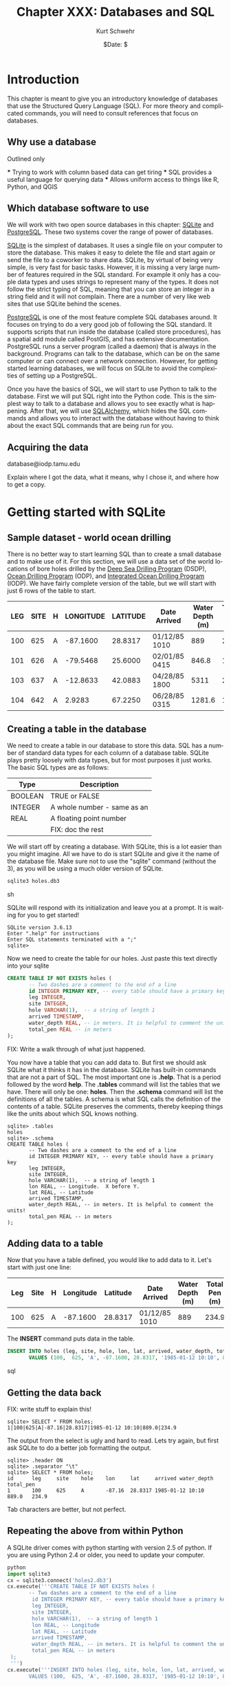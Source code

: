 #+BEGIN_COMMENT
Local Variables:
mode: org
mode: flyspell
mode: auto-fill
End:
#+END_COMMENT

#+STARTUP: showall

#+TITLE:     Chapter XXX: Databases and SQL
#+AUTHOR:    Kurt Schwehr
#+EMAIL:     schwehr@ccom.unh.edu>
#+DATE:      $Date: $
#+DESCRIPTION: Marine Research Data Manipulation and Practices - Databases
#+TEXT:      $Id: kurt-2010.org 13030 2010-01-14 13:33:15Z schwehr $
#+KEYWORDS: 
#+LANGUAGE:  en
#+OPTIONS:   H:3 num:nil toc:t \n:nil @:t ::t |:t ^:t -:t f:t *:t <:t
#+OPTIONS:   TeX:t LaTeX:nil skip:t d:nil todo:t pri:nil tags:not-in-toc
#+INFOJS_OPT: view:nil toc:nil ltoc:t mouse:underline buttons:0 path:http://orgmode.org/org-info.js
#+EXPORT_SELECT_TAGS: export
#+EXPORT_EXCLUDE_TAGS: noexport
#+LINK_HOME: http://schwehr.org

* Introduction

This chapter is meant to give you an introductory knowledge of
databases that use the Structured Query Language (SQL).  For more
theory and complicated commands, you will need to consult references
that focus on databases.

** Why use a database

Outlined only

 *** Trying to work with column based data can get tiring
 *** SQL provides a useful language for querying data
 *** Allows uniform access to things like R, Python, and QGIS

** Which database software to use

We will work with two open source databases in this chapter: [[Http://Sqlite.Org/][SQLite]]
and [[Http://Www.Postgresql.Org/][PostgreSQL]].  These two systems cover the range of power of
databases.

[[Http://Sqlite.Org/][SQLite]] is the simplest of databases.  It uses a
single file on your computer to store the database.  This makes it
easy to delete the file and start again or send the file to a coworker
to share data.  SQLite, by virtual of being very simple, is very fast
for basic tasks.  However, it is missing a very large number of
features required in the SQL standard.  For example it only has a
couple data types and uses strings to represent many of the types.  It
does not follow the strict typing of SQL, meaning that you can store
an integer in a string field and it will not complain.  There are a
number of very like web sites that use SQLite behind the scenes.

[[Http://Www.Postgresql.Org/][PostgreSQL]] is one of the most feature complete SQL databases around.
It focuses on trying to do a very good job of following the SQL
standard.  It supports scripts that run inside the database (called
store procedures), has a spatial add module called PostGIS, and has
extensive documentation.  PostgreSQL runs a server program (called a
daemon) that is always in the background.  Programs can talk to the
database, which can be on the same computer or can connect over a
network connection.  However, for getting started learning
databases, we will focus on SQLite to avoid the complexities of
setting up a PostgreSQL.

Once you have the basics of SQL, we will start to use Python to talk
to the database.  First we will put SQL right into the Python code.
This is the simplest way to talk to a database and allows you to see
exactly what is happening.  After that, we will use [[http://www.sqlalchemy.org/][SQLAlchemy]], which
hides the SQL commands and allows you to interact with the database
without having to think about the exact SQL commands that are being
run for you.

** Acquiring the data

database@iodp.tamu.edu

Explain where I got the data, what it means, why I chose it, and where
how to get a copy.

* Getting started with SQLite

** Sample dataset - world ocean drilling

There is no better way to start learning SQL than to create a small
database and to make use of it.  For this section, we will use a data
set of the world locations of bore holes drilled by the
[[http://en.wikipedia.org/wiki/Deep_Sea_Drilling_Program][Deep Sea Drilling Program]] (DSDP), [[http://en.wikipedia.org/wiki/Ocean_Drilling_Program][Ocean Drilling Program]] (ODP), and
[[http://en.wikipedia.org/wiki/IODP][Integrated Ocean Drilling Program]] (IODP).  We have fairly complete
version of the table,  but we will start with just 6 rows of the table
to start.

#+ATTR_HTML: border="2" rules="all" frame="all"
| LEG | SITE | H | LONGITUDE | LATITUDE | Date Arrived  | Water Depth (m) | TOTAL PEN (m) |
|-----+------+---+-----------+----------+---------------+-----------------+---------------|
| 100 |  625 | A |  -87.1600 |  28.8317 | 01/12/85 1010 |             889 |         234.9 |
| 101 |  626 | A |  -79.5468 |  25.6000 | 02/01/85 0415 |           846.8 |          12.8 |
| 103 |  637 | A |  -12.8633 |  42.0883 | 04/28/85 1800 |            5311 |         285.6 |
| 104 |  642 | A |    2.9283 |  67.2250 | 06/28/85 0315 |          1281.6 |          10.8 |

** Creating a table in the database

We need to create a table in our database to store this data.  SQL has
a number of standard data types for each column of a database table.
SQLite plays pretty loosely with data types, but for most purposes it
just works. The basic SQL types are as follows:

#+ATTR_HTML: border="2" rules="all" frame="all"
| Type    | Description                 |
|---------+-----------------------------|
| BOOLEAN | TRUE or FALSE               |
| INTEGER | A whole number - same as an |
| REAL    | A floating point number     |
|         |     FIX: doc the rest       |

We will start off by creating a database.  With SQLite, this is a lot
easier than you might imagine.  All we have to do is start SQLite and
give it the name of the database file.  Make sure not to use the
"sqlite" command (without the 3), as you will be using a much older
version of SQLite.

#+BEGIN_SRC sh
sqlite3 holes.db3
#+END_SRC sh

SQLite will respond with its initialization and leave you at a
prompt.  It is waiting for you to get started!

#+BEGIN_EXAMPLE
SQLite version 3.6.13
Enter ".help" for instructions
Enter SQL statements terminated with a ";"
sqlite> 
#+END_EXAMPLE

Now we need to create the table for our holes.  Just paste this text
directly into your sqlite

#+BEGIN_SRC sql
CREATE TABLE IF NOT EXISTS holes (
       -- Two dashes are a comment to the end of a line
       id INTEGER PRIMARY KEY, -- every table should have a primary key
       leg INTEGER,
       site INTEGER,
       hole VARCHAR(1),  -- a string of length 1
       arrived TIMESTAMP,
       water_depth REAL, -- in meters. It is helpful to comment the units!
       total_pen REAL -- in meters
);
#+END_SRC

FIX: Write a walk through of what just happened.

You now have a table that you can add data to.  But first we should
ask SQLite what it thinks it has in the database.  SQLite has built-in
commands that are not a part of SQL.  The most important one is
*.help*.  That is a period followed by the word *help*.  The *.tables*
command will list the tables that we have.  There will only be one:
*holes*.  Then the *.schema* command will list the definitions of all
the tables.  A schema is what SQL calls the definition of the contents
of a table.  SQLite preserves the comments, thereby keeping things
like the units about which SQL knows nothing.

#+BEGIN_EXAMPLE
sqlite> .tables
holes
sqlite> .schema
CREATE TABLE holes (
       -- Two dashes are a comment to the end of a line
       id INTEGER PRIMARY KEY, -- every table should have a primary key
       leg INTEGER,
       site INTEGER,
       hole VARCHAR(1),  -- a string of length 1
       lon REAL, -- Longitude.  X before Y.
       lat REAL, -- Latitude
       arrived TIMESTAMP,
       water_depth REAL, -- in meters. It is helpful to comment the units!
       total_pen REAL -- in meters
);
#+END_EXAMPLE

** Adding data to a table

Now that you have a table defined, you would like to add data to it.
Let's start with just one line:

#+ATTR_HTML: border="2" rules="all" frame="all"
| Leg | Site | H | Longitude | Latitude | Date Arrived  | Water Depth (m) | Total Pen (m) |
|-----+------+---+-----------+----------+---------------+-----------------+---------------|
| 100 |  625 | A |  -87.1600 |  28.8317 | 01/12/85 1010 |             889 |         234.9 |

The *INSERT* command puts data in the table.

#+BEGIN_SRC sql
INSERT INTO holes (leg, site, hole, lon, lat, arrived, water_depth, total_pen)
       VALUES (100,  625, 'A', -87.1600, 28.8317, '1985-01-12 10:10', 889, 234.9);
#+END_SRC sql

** Getting the data back

FIX: write stuff to explain this!

#+BEGIN_EXAMPLE
sqlite> SELECT * FROM holes;
1|100|625|A|-87.16|28.8317|1985-01-12 10:10|889.0|234.9
#+END_EXAMPLE

The output from the select is ugly and hard to read.  Lets try again,
but first ask SQLite to do a better job formatting the output.

#+BEGIN_EXAMPLE
sqlite> .header ON
sqlite> .separator "\t"
sqlite> SELECT * FROM holes;
id      leg     site    hole    lon     lat     arrived water_depth     total_pen
1       100     625     A       -87.16  28.8317 1985-01-12 10:10        889.0   234.9
#+END_EXAMPLE

Tab characters are better, but not perfect.

** Repeating the above from within Python

A SQLite driver comes with python starting with version 2.5 of
python.  If you are using Python 2.4 or older, you need to update
your computer.

#+BEGIN_SRC python
python
import sqlite3
cx = sqlite3.connect('holes2.db3')
cx.execute('''CREATE TABLE IF NOT EXISTS holes (
       -- Two dashes are a comment to the end of a line
        id INTEGER PRIMARY KEY, -- every table should have a primary key
        leg INTEGER,
        site INTEGER,
        hole VARCHAR(1),  -- a string of length 1
        lon REAL, -- Longitude
        lat REAL, -- Latitude
        arrived TIMESTAMP,
        water_depth REAL, -- in meters. It is helpful to comment the units!
        total_pen REAL -- in meters
 );
 ''')
cx.execute('''INSERT INTO holes (leg, site, hole, lon, lat, arrived, water_depth, total_pen)
       VALUES (100,  625, 'A', -87.1600, 28.8317, '1985-01-12 10:10', 889, 234.9);''')
#+END_SRC python
Now we need to fetch the data back from the database.  The *SELECT*
call will return a "cursor".  

FIX: explain cursors
#+BEGIN_SRC
cu = cx.execute('SELECT * FROM holes;')
print cu.fetchone()
#+END_SRC
The print should return the first line from the database.

#+BEGIN_EXAMPLE
(1,
 100,
 625,
 u'A',
 -87.159999999999997,
 28.831700000000001,
 u'1985-01-12 10:10',
 889.0,
 234.90000000000001)
#+END_EXAMPLE

* Conventions - CAPITALIZATION

By now you have noticed that I capitalize some things and not others.
SQL does not care, but there is a convention with most database
programmers.  Keywords in SQL are written in *CAPITAL LETTERS*, while
column names are all lower case.

FIX: flush out

* Switching to PostgreSQL

createuser -U postgres $USER
createdb drilling

** backup and restore

** pgAdmin3 interface

* Other databases and tools

** Old school

CSV and gdbm/bdb

** XML

It's not a traditional database, but XML can work like a database.

** SpatialLite
** MySQL
** Oracle and OracleSpatial
** Fancy Non-traditional databases

couch, column focused databases

* Knowing when you need to get a pro

* Additional Reading and References

FIX: write this!

** Web sites
** Cheat sheets
** Books
** Videos

Google Tech Talks?  PostGIS status video
